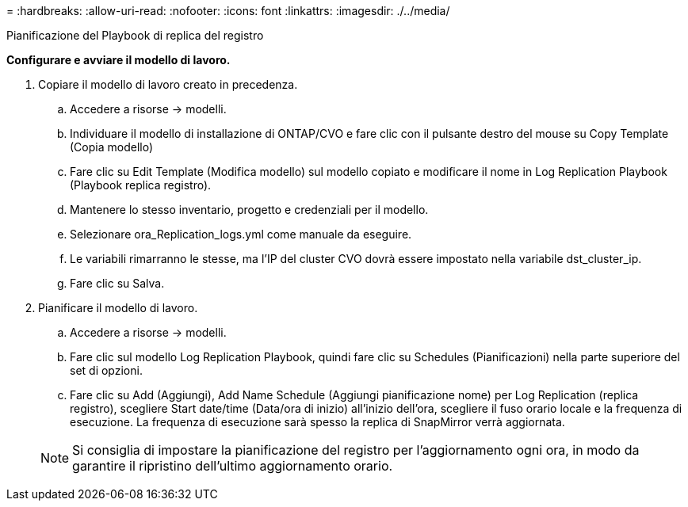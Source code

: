 = 
:hardbreaks:
:allow-uri-read: 
:nofooter: 
:icons: font
:linkattrs: 
:imagesdir: ./../media/


Pianificazione del Playbook di replica del registro

*Configurare e avviare il modello di lavoro.*

. Copiare il modello di lavoro creato in precedenza.
+
.. Accedere a risorse → modelli.
.. Individuare il modello di installazione di ONTAP/CVO e fare clic con il pulsante destro del mouse su Copy Template (Copia modello)
.. Fare clic su Edit Template (Modifica modello) sul modello copiato e modificare il nome in Log Replication Playbook (Playbook replica registro).
.. Mantenere lo stesso inventario, progetto e credenziali per il modello.
.. Selezionare ora_Replication_logs.yml come manuale da eseguire.
.. Le variabili rimarranno le stesse, ma l'IP del cluster CVO dovrà essere impostato nella variabile dst_cluster_ip.
.. Fare clic su Salva.


. Pianificare il modello di lavoro.
+
.. Accedere a risorse → modelli.
.. Fare clic sul modello Log Replication Playbook, quindi fare clic su Schedules (Pianificazioni) nella parte superiore del set di opzioni.
.. Fare clic su Add (Aggiungi), Add Name Schedule (Aggiungi pianificazione nome) per Log Replication (replica registro), scegliere Start date/time (Data/ora di inizio) all'inizio dell'ora, scegliere il fuso orario locale e la frequenza di esecuzione. La frequenza di esecuzione sarà spesso la replica di SnapMirror verrà aggiornata.


+

NOTE: Si consiglia di impostare la pianificazione del registro per l'aggiornamento ogni ora, in modo da garantire il ripristino dell'ultimo aggiornamento orario.


